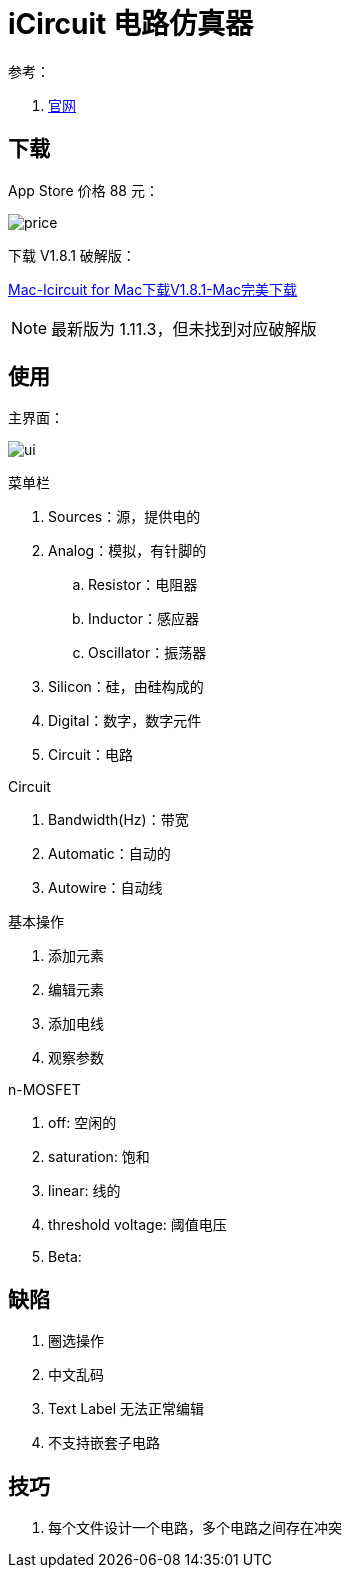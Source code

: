 = iCircuit 电路仿真器

参考：

. https://icircuitapp.com/[官网^]

== 下载

App Store 价格 88 元：

image:iCircuit/price.png[]

下载 V1.8.1 破解版：

https://mac.wmzhe.com/software/14516.html[Mac-Icircuit for Mac下载V1.8.1-Mac完美下载^]

NOTE: 最新版为 1.11.3，但未找到对应破解版

== 使用

主界面：

image:iCircuit/ui.png[]

.菜单栏
. Sources：源，提供电的
. Analog：模拟，有针脚的
.. Resistor：电阻器
.. Inductor：感应器
.. Oscillator：振荡器
. Silicon：硅，由硅构成的
. Digital：数字，数字元件
. Circuit：电路

.Circuit
. Bandwidth(Hz)：带宽
. Automatic：自动的
. Autowire：自动线

.基本操作
. 添加元素
. 编辑元素
. 添加电线
. 观察参数

.n-MOSFET
. off: 空闲的
. saturation: 饱和
. linear: 线的
. threshold voltage: 阈值电压
. Beta:

== 缺陷

. 圈选操作
. 中文乱码
. Text Label 无法正常编辑
. 不支持嵌套子电路

== 技巧

. 每个文件设计一个电路，多个电路之间存在冲突
